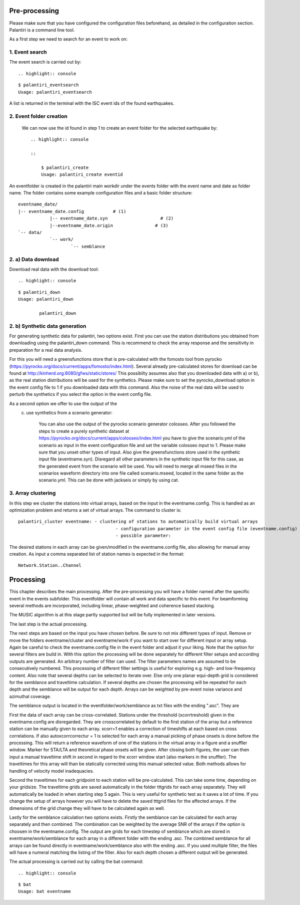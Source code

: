 Pre-processing
==============

Please make sure that you have configured the configuration files beforehand, as detailed in the configuration section.
Palantiri is a command line tool.

As a first step we need to search for an event to work on:

1. Event search
---------------

The event search is carried out by::

.. highlight:: console

::

    $ palantiri_eventsearch
    Usage: palantiri_eventsearch


A list is returned in the terminal with the ISC event ids of the found earthquakes.

2. Event folder creation
------------------------

 We can now use the id found in step 1 to create an event folder for the selected earthquake by::

	.. highlight:: console

	::

	    $ palantiri_create
	    Usage: palantiri_create eventid


An eventfolder is created in the palantiri main workdir under the events folder with the event name and date as folder name. The folder contains some example configuration files
and a basic folder structure::

    eventname_date/
    |-- eventname_date.config 		# (1)
		|-- eventname_date.syn			  # (2)
		|--eventname_date.origin   		# (3)
    `-- data/
		`-- work/
			`-- semblance


2. a) Data download
---------------------

Download real data with the download tool::

.. highlight:: console

::

		$ palantiri_down
		Usage: palantiri_down

			palantiri_down


2. b) Synthetic data generation
-------------------------------

For generating synthetic data for palantiri, two options exist.
First you can use the station distributions you obtained from downloading using the palantiri_down command.
This is recommend to check the array response and the sensitivity in preparation for a real data analysis.

For this you will need a greensfunctions store that is pre-calculated with the fomosto tool from pyrocko (https://pyrocko.org/docs/current/apps/fomosto/index.html).
Several already pre-calculated stores for download can be found at http://kinherd.org:8080/gfws/static/stores/
This possibilty assumes also that you downloaded data with a) or b), as the real station distributions will be used for the synthetics.
Please make sure to set the pyrocko_download option in the event config file to 1 if you downloaded data with this command.
Also the noise of the real data will be used to perturb the synthetics if you select the option in the event config file.

As a second option we offer to use the output of the
			c) use synthetics from a scenario generator:

					You can also use the output of the pyrocko scenario generator colosseo.
					After you followed the steps to create a purely synthetic dataset at https://pyrocko.org/docs/current/apps/colosseo/index.html
					you have to give the scenario.yml of the scenario as input in the event configuration file and set the variable colosseo input to
					1. Please make sure that you unset other types of input. Also give the greensfunctions store used in the synthetic input file
					(eventname.syn). Disregard all other parameters in the synthetic input file for this case, as the generated event from the scenario
					will be used. You will need to merge all mseed files in the scenarios waveform directory into one file called scenario.mseed, located
					in the same folder as the scenario.yml. This can be done with jackseis or simply by using cat.


3. Array clustering
-------------------------------

In this step we cluster the stations into virtual arrays, based on the input in the eventname.config. This is handled as an optimization problem and returns a set of virtual arrays.
The command to cluster is::

		palantiri_cluster eventname: - clustering of stations to automatically build virtual arrays
                                                     - configuration parameter in the event config file (eventname.config)
                                                     - possible parameter:

The desired stations in each array can be given/modified in the eventname.config file, also allowing for manual array creation.
As input a comma separated list of station names is expected in the format::

  Network.Station..Channel



Processing
==========

This chapter describes the main processing. After the pre-processing you will have a folder named after the specific event in the events subfolder. This
eventfolder will contain all work and data specific to this event.
For beamforming several methods are incorporated, including linear, phase-weighted and coherence based stacking.

The MUSIC algorithm is at this stage partly supported but will be fully implemented in later versions.


The last step is the actual processing.

The next steps are based on the input you have chosen before. Be sure to not mix different types of input. Remove or move the folders eventname/cluster and
eventname/work if you want to start over for different input or array setup.
Again be careful to check the eventname.config file in the event folder and adjust it your liking.
Note that the option for several filters are build in. With this option the processing will be done separately for different filter setups
and according outputs are generated. An arbitrary number of filter can used. The filter parameters names are assumed to be consecutively numbered.   This processing of different filter settings is useful for exploring e.g. high- and low-frequency content.
Also note that several depths can be selected to iterate over. Else only one planar equi-depth grid is considered for the semblance and traveltime
calculation. If several depths are chosen the processing will be repeated for each depth and the semblance will be output for each depth.
Arrays can be weighted by pre-event noise variance and azimuthal coverage.


The semblance output is located in the eventfolder/work/semblance as txt files with the ending ".asc". They are

First the data of each array can be cross-correlated. Stations under the threshold (xcorrtreshold) given in the eventname.config are disregarded. They are crosscorrelated by default to the first station of the array but a reference station can be manually given to each array. 	xcorr=1 enables a correction of timeshifts at each based on cross correlations. If also autoxcorrcorrectur = 1 is selected for each array a manual picking of phase onsets is done before the processing. This will return a reference waveform of one of the stations
in the virtual array in a figure and a snuffler window.  Marker for STA/LTA and theoretical phase onsets will be given.
After closing both figures, the user can then input a manual traveltime shift in second in regard to the xcorr window start (also markers in the snuffler). The traveltimes for this array will than be statically corrected using this manual selected value. Both methods allows for handling of velocity model inadequacies.


Second the traveltimes for each gridpoint to each station will be pre-calculated. This can take some time, depending on your gridsize. The traveltime grids are
saved automatically in the folder tttgrids for each array separately. They will automatically be loaded in when starting step 5 again. This is very useful for synthetic
test as it saves a lot of time. If you change the setup of arrays however you will have to delete the saved tttgrid files for the affected arrays. If the dimensions of the grid change they will have to be calculated again as well.

Lastly for the semblance calculation two options exists. Firstly the semblance can be calculated for each array separately and then combined. The combination can be weighted by the average SNR of the arrays if the option
is choosen in the eventname.config. The output are grids for each timestep of semblance which are stored in eventname/work/semblance for each array in a different folder with the ending
.asc. The combined semblance for all arrays can be found directly in eventname/work/semblance also with the ending .asc. If you used multiple filter, the files will have a numeral matching the
listing of the filter. Also for each depth chosen a different output will be generated.

The actual processing is carried out by calling the bat command::

.. highlight:: console

::

		$ bat
		Usage: bat eventname
